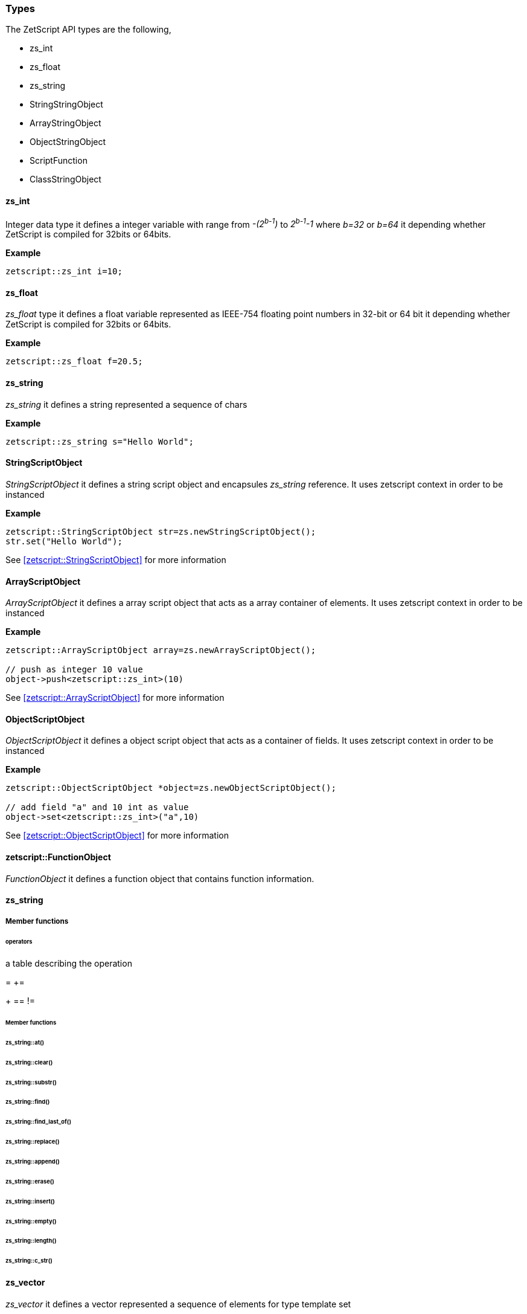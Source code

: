  




=== Types

The ZetScript API types are the following,

- zs_int
- zs_float
- zs_string
- StringStringObject
- ArrayStringObject
- ObjectStringObject
- ScriptFunction
- ClassStringObject

==== zs_int

Integer data type it defines a integer variable with range from _-(2^b-1^)_ to _2^b-1^-1_ where _b=32_ or _b=64_ it depending whether ZetScript is compiled for 32bits or 64bits. 

*Example*

[source,c++]
----
zetscript::zs_int i=10;
----

==== zs_float

_zs_float_ type it defines a float variable represented as IEEE-754 floating point numbers in 32-bit or 64 bit it depending whether ZetScript is compiled for 32bits or 64bits.

*Example*

[source,c++]
----
zetscript::zs_float f=20.5;
----

==== zs_string

_zs_string_ it defines a string represented a sequence of chars

*Example*

[source,c++]
----
zetscript::zs_string s="Hello World";
----

==== StringScriptObject

_StringScriptObject_ it defines a string script object and encapsules _zs_string_ reference. It uses zetscript context in order to be instanced

*Example*

[source,c++]
----
zetscript::StringScriptObject str=zs.newStringScriptObject();
str.set("Hello World");
----

See <<zetscript::StringScriptObject>> for more information

==== ArrayScriptObject

_ArrayScriptObject_ it defines a array script object that acts as a array container of elements. It uses zetscript context in order to be instanced

*Example*

[source,c++]
----
zetscript::ArrayScriptObject array=zs.newArrayScriptObject();

// push as integer 10 value
object->push<zetscript::zs_int>(10)
----

See <<zetscript::ArrayScriptObject>> for more information


==== ObjectScriptObject

_ObjectScriptObject_ it defines a object script object that acts as a container of fields. It uses zetscript context in order to be instanced

*Example*

[source,c++]
----
zetscript::ObjectScriptObject *object=zs.newObjectScriptObject();

// add field "a" and 10 int as value
object->set<zetscript::zs_int>("a",10)

----

See <<zetscript::ObjectScriptObject>> for more information

==== zetscript::FunctionObject

_FunctionObject_ it defines a function object that contains function information.



==== zs_string

===== Member functions

====== operators

a table describing the operation 

=
+=
[]
+
==
!=

====== Member functions

====== zs_string::at()
====== zs_string::clear()
====== zs_string::substr()
====== zs_string::find()
====== zs_string::find_last_of()
====== zs_string::replace()
====== zs_string::append()
====== zs_string::erase()
====== zs_string::insert()
====== zs_string::empty()
====== zs_string::length()
====== zs_string::c_str()


// TODO: Give examples from some API from the user, or later in the C function interface
==== zs_vector


_zs_vector_ it defines a vector represented a sequence of elements for type template set

*Example*

[source,c++]
----
zs_vector<zs_int> v;

for(int i=0;i<10;i++){
	v.push_back(i);
}
----

===== operators

a table describing the operation 

=

===== Member functions

===== zs_vector::set();
===== zs_vector::get();
===== zs_vector::erase();
===== zs_vector::push_back();
===== zs_vector::concat();
===== zs_vector::insert();
===== zs_vector::clear();
===== zs_vector::pop_back();
===== zs_vector::resize();
===== zs_vector::data()
===== zs_vector::size()


 
// TODO: Give examples from some API from the user, or later in the C function interface
==== zs_map


// TODO: Give examples from some API from the user, or later in the C function interface
==== zs_map_iterator



